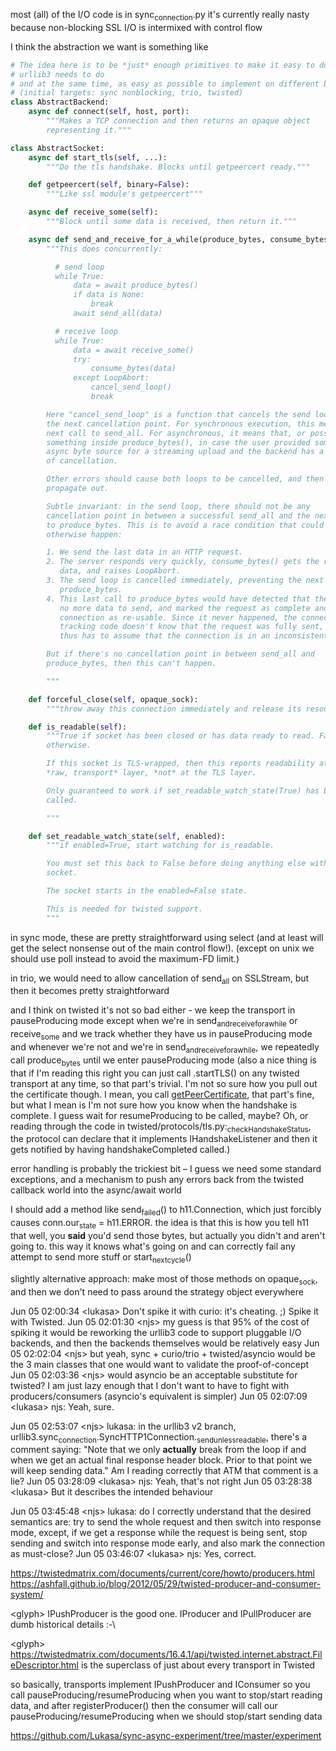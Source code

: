 most (all) of the I/O code is in sync_connection.py
it's currently really nasty because non-blocking SSL I/O is intermixed with control flow

I think the abstraction we want is something like

#+BEGIN_SRC python
  # The idea here is to be *just* enough primitives to make it easy to do what
  # urllib3 needs to do
  # and at the same time, as easy as possible to implement on different backends
  # (initial targets: sync nonblocking, trio, twisted)
  class AbstractBackend:
      async def connect(self, host, port):
          """Makes a TCP connection and then returns an opaque object
          representing it."""

  class AbstractSocket:
      async def start_tls(self, ...):
          """Do the tls handshake. Blocks until getpeercert ready."""

      def getpeercert(self, binary=False):
          """Like ssl module's getpeercert"""

      async def receive_some(self):
          """Block until some data is received, then return it."""

      async def send_and_receive_for_a_while(produce_bytes, consume_bytes):
          """This does concurrently:

            # send loop
            while True:
                data = await produce_bytes()
                if data is None:
                    break
                await send_all(data)

            # receive loop
            while True:
                data = await receive_some()
                try:
                    consume_bytes(data)
                except LoopAbort:
                    cancel_send_loop()
                    break

          Here "cancel_send_loop" is a function that cancels the send loop at
          the next cancellation point. For synchronous execution, this means the
          next call to send_all. For asynchronous, it means that, or possibly
          something inside produce_bytes(), in case the user provided some
          async byte source for a streaming upload and the backend has a concept
          of cancellation.

          Other errors should cause both loops to be cancelled, and then
          propagate out.

          Subtle invariant: in the send loop, there should not be any
          cancellation point in between a successful send_all and the next call
          to produce_bytes. This is to avoid a race condition that could
          otherwise happen:

          1. We send the last data in an HTTP request.
          2. The server responds very quickly, consume_bytes() gets the response
             data, and raises LoopAbort.
          3. The send loop is cancelled immediately, preventing the next call to
             produce_bytes.
          4. This last call to produce_bytes would have detected that there was
             no more data to send, and marked the request as complete and the
             connection as re-usable. Since it never happened, the connection
             tracking code doesn't know that the request was fully sent, and
             thus has to assume that the connection is in an inconsistent state.

          But if there's no cancellation point in between send_all and
          produce_bytes, then this can't happen.

          """

      def forceful_close(self, opaque_sock):
          """throw away this connection immediately and release its resources"""

      def is_readable(self):
          """True if socket has been closed or has data ready to read. False,
          otherwise.

          If this socket is TLS-wrapped, then this reports readability at the
          ,*raw, transport* layer, *not* at the TLS layer.

          Only guaranteed to work if set_readable_watch_state(True) has been
          called.

          """

      def set_readable_watch_state(self, enabled):
          """if enabled=True, start watching for is_readable.

          You must set this back to False before doing anything else with this
          socket.

          The socket starts in the enabled=False state.

          This is needed for twisted support.
          """
#+END_SRC

in sync mode, these are pretty straightforward using select (and at least will get the select nonsense out of the main control flow!). (except on unix we should use poll instead to avoid the maximum-FD limit.)

in trio, we would need to allow cancellation of send_all on SSLStream, but then it becomes pretty straightforward

and I think on twisted it's not so bad either - we keep the transport in pauseProducing mode except when we're in send_and_receive_for_a_while or receive_some
and we track whether they have us in pauseProducing mode and whenever we're not and we're in send_and_receive_for_a_while, we repeatedly call produce_bytes until we enter pauseProducing mode
(also a nice thing is that if I'm reading this right you can just call .startTLS() on any twisted transport at any time, so that part's trivial. I'm not so sure how you pull out the certificate though. I mean, you call [[https://twistedmatrix.com/documents/16.1.0/api/twisted.internet.interfaces.ISSLTransport.html#getPeerCertificate][getPeerCertificate]], that part's fine, but what I mean is I'm not sure how you know when the handshake is complete. I guess wait for resumeProducing to be called, maybe? Oh, or reading through the code in twisted/protocols/tls.py:_checkHandshakeStatus, the protocol can declare that it implements IHandshakeListener and then it gets notified by having handshakeCompleted called.)

error handling is probably the trickiest bit -- I guess we need some standard exceptions, and a mechanism to push any errors back from the twisted callback world into the async/await world

I should add a method like send_failed() to h11.Connection, which just forcibly causes conn.our_state = h11.ERROR. the idea is that this is how you tell h11 that well, you *said* you'd send those bytes, but actually you didn't and aren't going to. this way it knows what's going on and can correctly fail any attempt to send more stuff or start_next_cycle()


slightly alternative approach: make most of those methods on opaque_sock, and then we don't need to pass around the strategy object everywhere


Jun 05 02:00:34 <lukasa>        Don't spike it with curio: it's cheating. ;) Spike it with Twisted.
Jun 05 02:01:30 <njs>   my guess is that 95% of the cost of spiking it would be reworking the urllib3 code to support pluggable I/O backends, and then the backends themselves would be relatively easy
Jun 05 02:02:04 <njs>   but yeah, sync + curio/trio + twisted/asyncio would be the 3 main classes that one would want to validate the proof-of-concept
Jun 05 02:03:36 <njs>   would asyncio be an acceptable substitute for twisted? I am just lazy enough that I don't want to have to fight with producers/consumers (asyncio's equivalent is simpler)
Jun 05 02:07:09 <lukasa>        njs: Yeah, sure.


Jun 05 02:53:07 <njs>   lukasa: in the urllib3 v2 branch, urllib3.sync_connection.SyncHTTP1Connection._send_unless_readable, there's a comment saying: "Note that we only *actually* break from the loop if and when we get an actual final response header block. Prior to that point we will keep sending data." Am I reading correctly that ATM that comment is a
lie?
Jun 05 03:28:09 <lukasa>        njs: Yeah, that's not right
Jun 05 03:28:38 <lukasa>        But it describes the intended behaviour


Jun 05 03:45:48 <njs>   lukasa: do I correctly understand that the desired semantics are: try to send the whole request and then switch into response mode, except, if we get a response while the request is being sent, stop sending and switch into response mode early, and also mark the connection as must-close?
Jun 05 03:46:07 <lukasa>        njs: Yes, correct.


https://twistedmatrix.com/documents/current/core/howto/producers.html
https://ashfall.github.io/blog/2012/05/29/twisted-producer-and-consumer-system/

<glyph> IPushProducer is the good one. IProducer and IPullProducer are dumb historical details :-\

<glyph> https://twistedmatrix.com/documents/16.4.1/api/twisted.internet.abstract.FileDescriptor.html is the superclass of just about every transport in Twisted

so basically, transports implement IPushProducer and IConsumer
so you call pauseProducing/resumeProducing when you want to stop/start reading data, and after registerProducer() then the consumer will call our pauseProducing/resumeProducing when we should stop/start sending data


https://github.com/Lukasa/sync-async-experiment/tree/master/experiment
